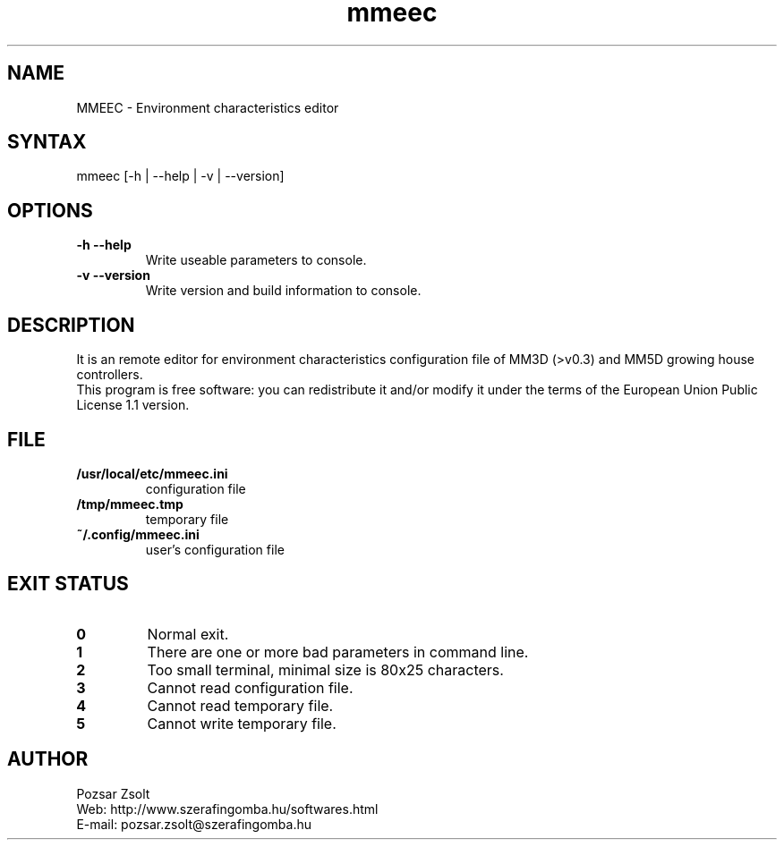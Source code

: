.TH "mmeec" "1" "0.1" "Pozsar Zsolt" "Environment characteristics editor"
.SH "NAME"
.LP 
MMEEC \- Environment characteristics editor
.SH "SYNTAX"
.LP
mmeec [-h | --help | -v | --version]
.br 
.SH OPTIONS
.TP
.B \-h \-\-help
Write useable parameters to console.
.TP
.B \-v \-\-version
Write version and build information to console.
.br
.SH "DESCRIPTION"
.LP 
It is an remote editor for environment characteristics configuration
file of MM3D (>v0.3) and MM5D growing house controllers.
.br
This program is free software: you can redistribute it and/or modify it
under the terms of the European Union Public License 1.1 version.
.br
.SH "FILE"
.TP
.B /usr/local/etc/mmeec.ini
configuration file
.TP
.B /tmp/mmeec.tmp
temporary file
.TP
.B ~/.config/mmeec.ini
user's configuration file
.br
.SH "EXIT STATUS"
.TP
.B 0
Normal exit.
.TP
.B 1
There are one or more bad parameters in command line.
.TP
.B 2
Too small terminal, minimal size is 80x25 characters.
.TP
.B 3
Cannot read configuration file.
.TP
.B 4
Cannot read temporary file.
.TP
.B 5
Cannot write temporary file.
.br
.SH "AUTHOR"
.LP 
Pozsar Zsolt
.br
Web:    http://www.szerafingomba.hu/softwares.html
.br
E-mail: pozsar.zsolt@szerafingomba.hu

